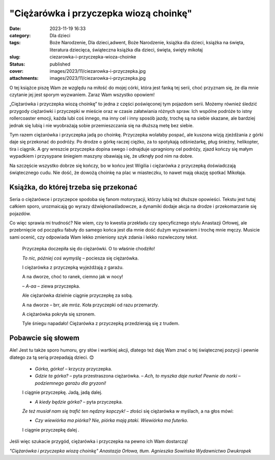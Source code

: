 "Ciężarówka i przyczepka wiozą choinkę"		
##############################################
:date: 2023-11-19 16:33
:category: Dla dzieci
:tags: Boże Narodzenie, Dla dzieci,adwent, Boże Narodzenie, książka dla dzieci, książka na święta, literatura dziecięca, świąteczna książka dla dzieci, święta, święty mikołaj
:slug: ciezarowka-i-przyczepka-wioza-choinke
:status: published
:cover: images/2023/11/ciezarowka-i-przyczepka.jpg
:attachments: images/2023/11/ciezarowka-i-przyczepka.jpg

O tej książce piszę Wam ze względu na miłość do mojej córki, która jest fanką tej serii, choć przyznam się, że dla mnie czytanie jej jest sporym wyzwaniem. Zaraz Wam wszystko opowiem!

„Ciężarówka i przyczepka wiozą choinkę” to jedna z części poświęconej tym pojazdom serii. Możemy również śledzić przygody ciężarówki i przyczepki w mieście oraz w czasie załatwiania różnych spraw. Ich wspólne podróże to istny rollercoaster emocji, każda lubi coś innego, ma inny cel i inny sposób jazdy, trochę są na siebie skazane, ale bardziej jednak się lubią i nie wyobrażają sobie przemieszczania się na dłuższą metę bez siebie.

Tym razem ciężarówka i przyczepka jadą po choinkę. Przyczepka wolałaby pospać, ale kuszona wizją zjeżdżania z górki daje się przekonać do podróży. Po drodze o górkę raczej ciężko, za to spotykają odśnieżarkę, pług śnieżny, helikopter, tira i ciągnik. A gry wreszcie przyczepka dopina swego i odnajduje upragniony cel podróży, zjazd kończy się małym wypadkiem i przysypane śniegiem maszyny obawiają się, że utknęły pod nim na dobre.

Na szczęście wszystko dobrze się kończy, bo w końcu jest Wigilia i ciężarówka z przyczepką doświadczają świątecznego cudu. Nie dość, że dowożą choinkę na plac w miasteczku, to nawet mają okazję spotkać Mikołaja.

Książka, do której trzeba się przekonać
^^^^^^^^^^^^^^^^^^^^^^^^^^^^^^^^^^^^^^^

Seria o ciężarówce i przyczepce spodoba się fanom motoryzacji, którzy lubią też dłuższe opowieści. Tekstu jest tutaj całkiem sporo, urozmaicają go wyrazy dźwiękonaśladowcze, a dynamiki dodaje akcja na drodze i przekomarzanie się pojazdów.

Co więc sprawia mi trudność? Nie wiem, czy to kwestia przekładu czy specyficznego stylu Anastazji Orłowej, ale przebrnięcie od początku fabuły do samego końca jest dla mnie dość dużym wyzwaniem i trochę mnie męczy. Musicie sami ocenić, czy odpowiada Wam lekko zmieniony szyk zdania i lekko rozwleczony tekst.

   Przyczepka doczepiła się do ciężarówki. O to właśnie chodziło!

   *To nic, później coś wymyślę –* pociesza się ciężarówka.

   I ciężarówka z przyczepką wyjeżdżają z garażu.

   A na dworze, choć to ranek, ciemno jak w nocy!

   – *A-aa ­­*– ziewa przyczepka.

   Ale ciężarówka dzielnie ciągnie przyczepkę za sobą.

   A na dworze – brr, ale mróz. Koła przyczepki od razu przemarzły.

   A ciężarówka pokryła się szronem.

   Tyle śniegu napadało! Ciężarówka z przyczepką przedzierają się z trudem.

Pobawcie się słowem
^^^^^^^^^^^^^^^^^^^

Ale! Jest tu także sporo humoru, gry słów i wartkiej akcji, dlatego też daję Wam znać o tej świątecznej pozycji i pewnie dlatego za tą serią przepadają dzieci. 😊

   - *Górka, górka!­* – krzyczy przyczepka.

   - *Gdzie ta górka?­* – pyta przestraszona ciężarówka. – *Ach, to myszka daje nurka! Pewnie do norki – podziemnego garażu dla gryzoni!*

   I ciągnie przyczepkę. Jadą, jadą dalej.

   - *A kiedy będzie górka?* – pyta przyczepka.

   *Że też musiał nam się trafić ten nędzny kopczyk!­* – złości się ciężarówka w myślach, a na głos mówi:

   - *Czy wiewiórka ma piórka? Nie, piórka mają ptaki. Wiewiórka ma futerko.*

   I ciągnie przyczepkę dalej *.*

Jeśli więc szukacie przygód, ciężarówka i przyczepka na pewno ich Wam dostarczą!

*"Ciężarówka i przyczepka wiozą choinkę" Anastazja Orłowa, tłum. Agnieszka Sowińska Wydawnictwo Dwukropek*
